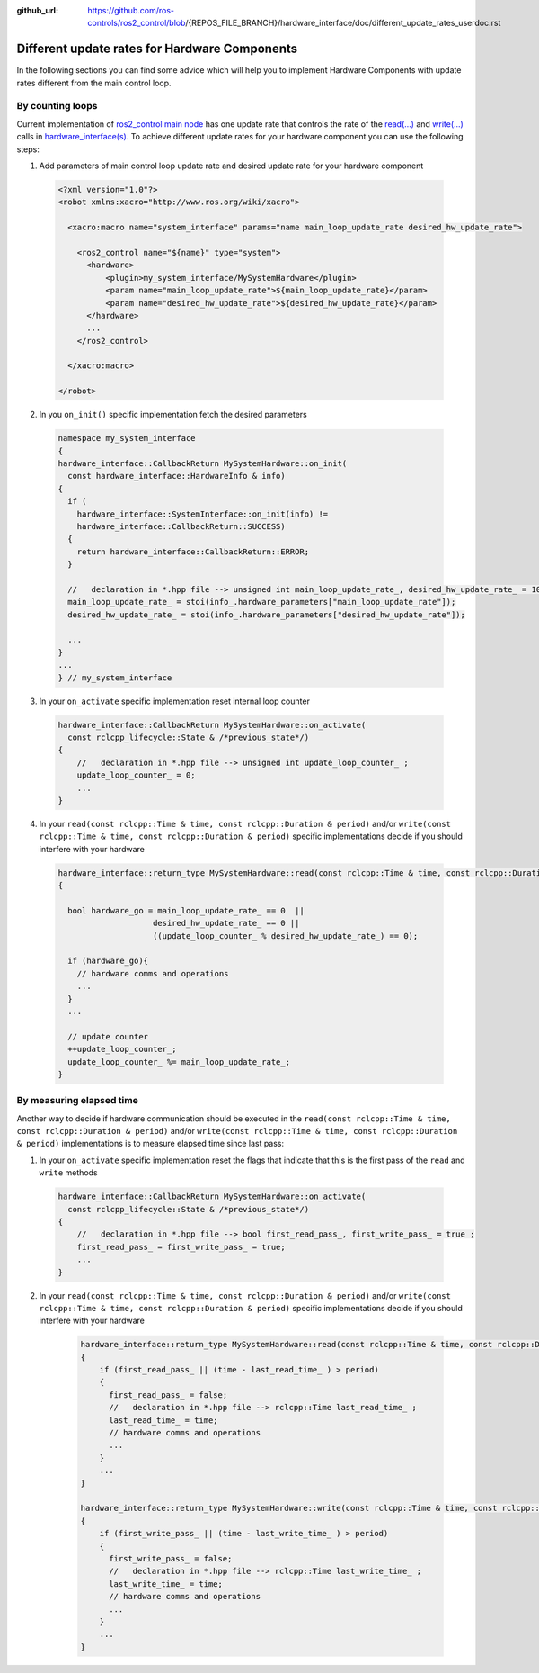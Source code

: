 :github_url: https://github.com/ros-controls/ros2_control/blob/{REPOS_FILE_BRANCH}/hardware_interface/doc/different_update_rates_userdoc.rst

.. _different_update_rates_userdoc:

Different update rates for Hardware Components
===============================================================================

In the following sections you can find some advice which will help you to implement Hardware
Components with update rates different from the main control loop.

By counting loops
-------------------------------------------------------------------------------

Current implementation of
`ros2_control main node <https://github.com/ros-controls/ros2_control/blob/{REPOS_FILE_BRANCH}/controller_manager/src/ros2_control_node.cpp>`_
has one update rate that controls the rate of the
`read(...) <https://github.com/ros-controls/ros2_control/blob/0bdcd414c7ab8091f3e1b8d9b73a91c778388e82/hardware_interface/include/hardware_interface/system_interface.hpp#L175>`_
and `write(...) <https://github.com/ros-controls/ros2_control/blob/fe462926416d527d1da163bc3eabd02ee1de9be9/hardware_interface/include/hardware_interface/system_interface.hpp#L178>`_
calls in `hardware_interface(s) <https://github.com/ros-controls/ros2_control/blob/{REPOS_FILE_BRANCH}/hardware_interface/include/hardware_interface/system_interface.hpp>`_.
To achieve different update rates for your hardware component you can use the following steps:

1. Add parameters of main control loop update rate and desired update rate for your hardware component

  .. code:: xml

    <?xml version="1.0"?>
    <robot xmlns:xacro="http://www.ros.org/wiki/xacro">

      <xacro:macro name="system_interface" params="name main_loop_update_rate desired_hw_update_rate">

        <ros2_control name="${name}" type="system">
          <hardware>
              <plugin>my_system_interface/MySystemHardware</plugin>
              <param name="main_loop_update_rate">${main_loop_update_rate}</param>
              <param name="desired_hw_update_rate">${desired_hw_update_rate}</param>
          </hardware>
          ...
        </ros2_control>

      </xacro:macro>

    </robot>

2. In you ``on_init()`` specific implementation fetch the desired parameters

  .. code:: cpp

    namespace my_system_interface
    {
    hardware_interface::CallbackReturn MySystemHardware::on_init(
      const hardware_interface::HardwareInfo & info)
    {
      if (
        hardware_interface::SystemInterface::on_init(info) !=
        hardware_interface::CallbackReturn::SUCCESS)
      {
        return hardware_interface::CallbackReturn::ERROR;
      }

      //   declaration in *.hpp file --> unsigned int main_loop_update_rate_, desired_hw_update_rate_ = 100 ;
      main_loop_update_rate_ = stoi(info_.hardware_parameters["main_loop_update_rate"]);
      desired_hw_update_rate_ = stoi(info_.hardware_parameters["desired_hw_update_rate"]);

      ...
    }
    ...
    } // my_system_interface

3. In your ``on_activate`` specific implementation reset internal loop counter

  .. code:: cpp

    hardware_interface::CallbackReturn MySystemHardware::on_activate(
      const rclcpp_lifecycle::State & /*previous_state*/)
    {
        //   declaration in *.hpp file --> unsigned int update_loop_counter_ ;
        update_loop_counter_ = 0;
        ...
    }

4. In your ``read(const rclcpp::Time & time, const rclcpp::Duration & period)``
   and/or ``write(const rclcpp::Time & time, const rclcpp::Duration & period)``
   specific implementations decide if you should interfere with your hardware

  .. code:: cpp

    hardware_interface::return_type MySystemHardware::read(const rclcpp::Time & time, const rclcpp::Duration & period)
    {

      bool hardware_go = main_loop_update_rate_ == 0  ||
                        desired_hw_update_rate_ == 0 ||
                        ((update_loop_counter_ % desired_hw_update_rate_) == 0);

      if (hardware_go){
        // hardware comms and operations
        ...
      }
      ...

      // update counter
      ++update_loop_counter_;
      update_loop_counter_ %= main_loop_update_rate_;
    }

By measuring elapsed time
-------------------------------------------------------------------------------

Another way to decide if hardware communication should be executed in the
``read(const rclcpp::Time & time, const rclcpp::Duration & period)`` and/or
``write(const rclcpp::Time & time, const rclcpp::Duration & period)``
implementations is to measure elapsed time since last pass:

1. In your ``on_activate`` specific implementation reset the flags that indicate
   that this is the first pass of the ``read`` and ``write`` methods

  .. code:: cpp

    hardware_interface::CallbackReturn MySystemHardware::on_activate(
      const rclcpp_lifecycle::State & /*previous_state*/)
    {
        //   declaration in *.hpp file --> bool first_read_pass_, first_write_pass_ = true ;
        first_read_pass_ = first_write_pass_ = true;
        ...
    }

2. In your ``read(const rclcpp::Time & time, const rclcpp::Duration & period)``
   and/or ``write(const rclcpp::Time & time, const rclcpp::Duration & period)``
   specific implementations decide if you should interfere with your hardware

    .. code:: cpp

      hardware_interface::return_type MySystemHardware::read(const rclcpp::Time & time, const rclcpp::Duration & period)
      {
          if (first_read_pass_ || (time - last_read_time_ ) > period)
          {
            first_read_pass_ = false;
            //   declaration in *.hpp file --> rclcpp::Time last_read_time_ ;
            last_read_time_ = time;
            // hardware comms and operations
            ...
          }
          ...
      }

      hardware_interface::return_type MySystemHardware::write(const rclcpp::Time & time, const rclcpp::Duration & period)
      {
          if (first_write_pass_ || (time - last_write_time_ ) > period)
          {
            first_write_pass_ = false;
            //   declaration in *.hpp file --> rclcpp::Time last_write_time_ ;
            last_write_time_ = time;
            // hardware comms and operations
            ...
          }
          ...
      }
